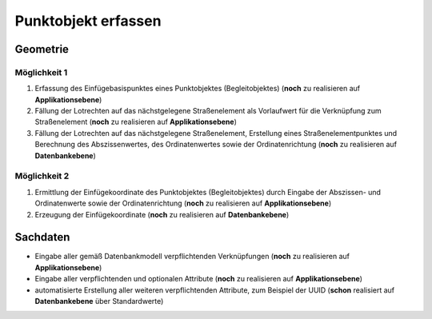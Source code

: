 .. index:: Begleitobjekte, Einfügebasispunkte, Punktobjekte, Stationierung, Straßenelemente, Stützpunkte

Punktobjekt erfassen
====================

.. image:: /_static/punktobjekt-erfassen.png

.. _punktobjekt-erfassen_geometrie:

Geometrie
---------

.. _punktobjekt-erfassen_moeglichkeit-1:

Möglichkeit 1
^^^^^^^^^^^^^

#. Erfassung des Einfügebasispunktes eines Punktobjektes (Begleitobjektes) (**noch** zu realisieren auf **Applikationsebene**)
#. Fällung der Lotrechten auf das nächstgelegene Straßenelement als Vorlaufwert für die Verknüpfung zum Straßenelement (**noch** zu realisieren auf **Applikationsebene**)
#. Fällung der Lotrechten auf das nächstgelegene Straßenelement, Erstellung eines Straßenelementpunktes und Berechnung des Abszissenwertes, des Ordinatenwertes sowie der Ordinatenrichtung (**noch** zu realisieren auf **Datenbankebene**)

.. _punktobjekt-erfassen_moeglichkeit-2:

Möglichkeit 2
^^^^^^^^^^^^^

#. Ermittlung der Einfügekoordinate des Punktobjektes (Begleitobjektes) durch Eingabe der Abszissen- und Ordinatenwerte sowie der Ordinatenrichtung (**noch** zu realisieren auf **Applikationsebene**)
#. Erzeugung der Einfügekoordinate (**noch** zu realisieren auf **Datenbankebene**)

.. _punktobjekt-erfassen_sachdaten:

Sachdaten
---------

* Eingabe aller gemäß Datenbankmodell verpflichtenden Verknüpfungen (**noch** zu realisieren auf **Applikationsebene**)
* Eingabe aller verpflichtenden und optionalen Attribute (**noch** zu realisieren auf **Applikationsebene**)
* automatisierte Erstellung aller weiteren verpflichtenden Attribute, zum Beispiel der UUID (**schon** realisiert auf **Datenbankebene** über Standardwerte)
